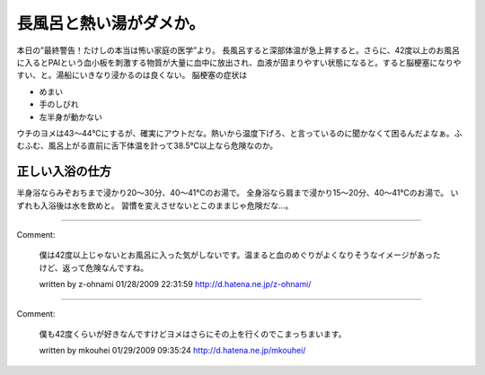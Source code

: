 ﻿長風呂と熱い湯がダメか。
########################


本日の”最終警告！たけしの本当は怖い家庭の医学”より。
長風呂すると深部体温が急上昇すると。さらに、42度以上のお風呂に入るとPAIという血小板を刺激する物質が大量に血中に放出され、血液が固まりやすい状態になると。すると脳梗塞になりやすい、と。湯船にいきなり浸かるのは良くない。
脳梗塞の症状は

* めまい
* 手のしびれ
* 左半身が動かない

ウチのヨメは43～44℃にするが、確実にアウトだな。熱いから温度下げろ、と言っているのに聞かなくて困るんだよなぁ。ふむふむ、風呂上がる直前に舌下体温を計って38.5℃以上なら危険なのか。

正しい入浴の仕方
********************************************


半身浴ならみぞおちまで浸かり20～30分、40～41℃のお湯で。
全身浴なら肩まで浸かり15～20分、40～41℃のお湯で。
いずれも入浴後は水を飲めと。
習慣を変えさせないとこのままじゃ危険だな…。



.. author:: mkouhei
.. categories:: 生活, 
.. tags::


----

Comment:

	僕は42度以上じゃないとお風呂に入った気がしないです。温まると血のめぐりがよくなりそうなイメージがあったけど、返って危険なんですね。

	written by  z-ohnami
	01/28/2009 22:31:59
	http://d.hatena.ne.jp/z-ohnami/

----

Comment:

	僕も42度くらいが好きなんですけどヨメはさらにその上を行くのでこまっちまいます。

	written by  mkouhei
	01/29/2009 09:35:24
	http://d.hatena.ne.jp/mkouhei/

